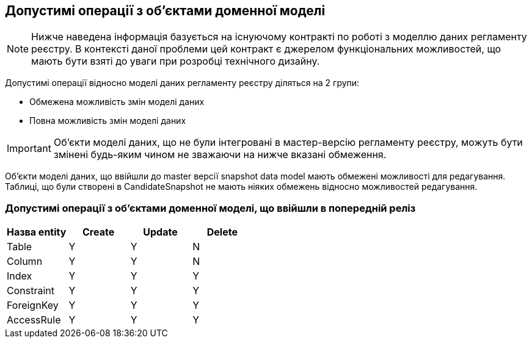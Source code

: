 == Допустимі операції з об'єктами доменної моделі
:hide-uri-scheme:


[]
NOTE: Нижче наведена інформація базується на існуючому контракті по роботі з моделлю даних регламенту реєстру. В контексті даної проблеми цей контракт є джерелом функціональних можливостей, що мають бути взяті до уваги при розробці технічного дизайну.

Допустимі операції відносно моделі даних регламенту реєстру діляться на 2 групи:

- Обмежена можливість змін моделі даних
- Повна можливість змін моделі даних

IMPORTANT: Об'єкти моделі даних, що не були інтегровані в мастер-версію регламенту реєстру, можуть бути змінені будь-яким чином не зважаючи на нижче вказані обмеження.

Об'єкти моделі даних, що ввійшли до master версії snapshot data model мають обмежені можливості для редагування. Таблиці, що були створені в CandidateSnapshot не мають ніяких обмежень відносно можливостей редагування.

=== Допустимі операції з об'єктами доменної моделі, що ввійшли в попередній реліз

|===
|Назва entity|Create| Update| Delete

|Table|Y|Y|N
|Column|Y|Y|N
|Index|Y|Y|Y
|Constraint|Y|Y|Y
|ForeignKey|Y|Y|Y
|AccessRule|Y|Y|Y|
|===
